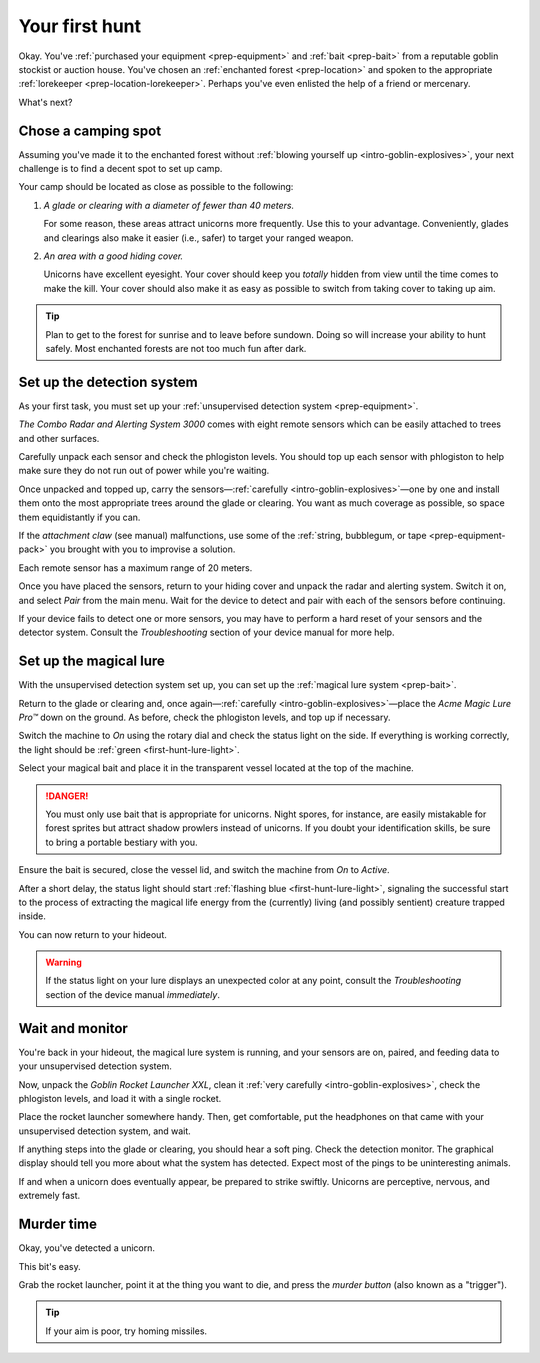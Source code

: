 .. _first-hunt:

===============
Your first hunt
===============

Okay. You've :ref:`purchased your equipment <prep-equipment>` and :ref:`bait <prep-bait>` from a reputable goblin stockist or auction house. You've chosen an :ref:`enchanted forest <prep-location>` and spoken to the appropriate :ref:`lorekeeper <prep-location-lorekeeper>`. Perhaps you've even enlisted the help of a friend or mercenary.

What's next?


.. _first-hunt-camp:

Chose a camping spot
====================

Assuming you've made it to the enchanted forest without :ref:`blowing yourself up <intro-goblin-explosives>`, your next challenge is to find a decent spot to set up camp.

Your camp should be located as close as possible to the following:

.. rst-class:: open

1. *A glade or clearing with a diameter of fewer than 40 meters.*

   For some reason, these areas attract unicorns more frequently. Use this to your advantage. Conveniently, glades and clearings also make it easier (i.e., safer) to target your ranged weapon.

2. *An area with a good hiding cover.*

   Unicorns have excellent eyesight. Your cover should keep you *totally* hidden from view until the time comes to make the kill. Your cover should also make it as easy as possible to switch from taking cover to taking up aim.

.. _first-hunt-camp-daytime:

.. TIP::

   Plan to get to the forest for sunrise and to leave before sundown. Doing so will increase your ability to hunt safely. Most enchanted forests are not too much fun after dark.


.. _first-hunt-detection-system:

Set up the detection system
===========================

As your first task, you must set up your :ref:`unsupervised detection system <prep-equipment>`.

*The Combo Radar and Alerting System 3000* comes with eight remote sensors which can be easily attached to trees and other surfaces.

Carefully unpack each sensor and check the phlogiston levels. You should top up each sensor with phlogiston to help make sure they do not run out of power while you're waiting.

Once unpacked and topped up, carry the sensors—:ref:`carefully <intro-goblin-explosives>`—one by one and install them onto the most appropriate trees around the glade or clearing. You want as much coverage as possible, so space them equidistantly if you can.

If the *attachment claw* (see manual) malfunctions, use some of the :ref:`string, bubblegum, or tape <prep-equipment-pack>` you brought with you to improvise a solution.

Each remote sensor has a maximum range of 20 meters.

Once you have placed the sensors, return to your hiding cover and unpack the radar and alerting system. Switch it on, and select *Pair* from the main menu. Wait for the device to detect and pair with each of the sensors before continuing.

If your device fails to detect one or more sensors, you may have to perform a hard reset of your sensors and the detector system. Consult the *Troubleshooting* section of your device manual for more help.


.. _first-hunt-lure:

Set up the magical lure
=======================

With the unsupervised detection system set up, you can set up the :ref:`magical lure system <prep-bait>`.

Return to the glade or clearing and, once again—:ref:`carefully <intro-goblin-explosives>`—place the *Acme Magic Lure Pro™* down on the ground. As before, check the phlogiston levels, and top up if necessary.

Switch the machine to *On* using the rotary dial and check the status light on the side. If everything is working correctly, the light should be :ref:`green <first-hunt-lure-light>`.

Select your magical bait and place it in the transparent vessel located at the top of the machine.

.. _first-hunt-lure-bestiary:

.. DANGER::

   You must only use bait that is appropriate for unicorns. Night spores, for instance, are easily mistakable for forest sprites but attract shadow prowlers instead of unicorns. If you doubt your identification skills, be sure to bring a portable bestiary with you.

Ensure the bait is secured, close the vessel lid, and switch the machine from *On* to *Active*.

After a short delay, the status light should start :ref:`flashing blue <first-hunt-lure-light>`, signaling the successful start to the process of extracting the magical life energy from the (currently) living (and possibly sentient) creature trapped inside.

You can now return to your hideout.

.. _first-hunt-lure-light:

.. WARNING::

   If the status light on your lure displays an unexpected color at any point, consult the *Troubleshooting* section of the device manual *immediately*.


.. _first-hunt-wait:

Wait and monitor
================

You're back in your hideout, the magical lure system is running, and your sensors are on, paired, and feeding data to your unsupervised detection system.

Now, unpack the *Goblin Rocket Launcher XXL*, clean it :ref:`very carefully <intro-goblin-explosives>`, check the phlogiston levels, and load it with a single rocket.

Place the rocket launcher somewhere handy. Then, get comfortable, put the headphones on that came with your unsupervised detection system, and wait.

If anything steps into the glade or clearing, you should hear a soft ping. Check the detection monitor. The graphical display should tell you more about what the system has detected. Expect most of the pings to be uninteresting animals.

If and when a unicorn does eventually appear, be prepared to strike swiftly. Unicorns are perceptive, nervous, and extremely fast.


.. _first-hunt-murder:

Murder time
===========

Okay, you've detected a unicorn.

This bit's easy.

Grab the rocket launcher, point it at the thing you want to die, and press the *murder button* (also known as a "trigger").

.. _first-hunt-murder-aim:

.. TIP::

   If your aim is poor, try homing missiles.
